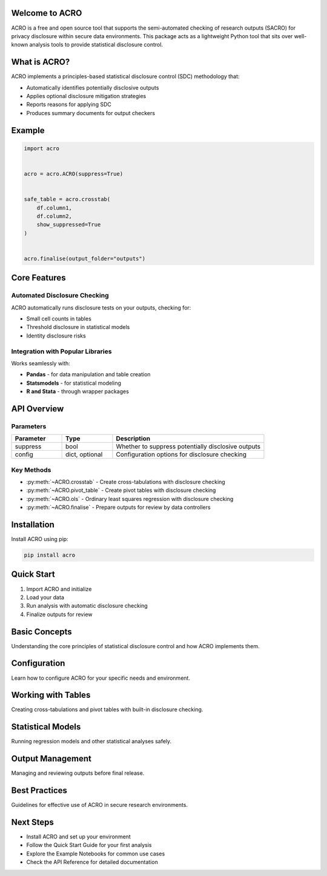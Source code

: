 Welcome to ACRO 
==============================

ACRO is a free and open source tool that supports the semi-automated checking of research outputs (SACRO) for privacy disclosure within secure data environments. This package acts as a lightweight Python tool that sits over well-known analysis tools to provide statistical disclosure control.


What is ACRO?
=============

ACRO implements a principles-based statistical disclosure control (SDC) methodology that:

* Automatically identifies potentially disclosive outputs
* Applies optional disclosure mitigation strategies
* Reports reasons for applying SDC
* Produces summary documents for output checkers

Example
=============

.. code-block:: python

   import acro


   acro = acro.ACRO(suppress=True)

 
   safe_table = acro.crosstab(
       df.column1, 
       df.column2, 
       show_suppressed=True
   )


   acro.finalise(output_folder="outputs")

Core Features
=============

Automated Disclosure Checking
-----------------------------

ACRO automatically runs disclosure tests on your outputs, checking for:

* Small cell counts in tables
* Threshold disclosure in statistical models
* Identity disclosure risks

Integration with Popular Libraries
----------------------------------

Works seamlessly with:

* **Pandas** - for data manipulation and table creation
* **Statsmodels** - for statistical modeling
* **R and Stata** - through wrapper packages

API Overview
============

.. py:class:: ACRO(suppress=True, config=None)

   The main ACRO class provides the interface for all disclosure checking functionality.

   :param suppress: Whether to suppress potentially disclosive outputs
   :type suppress: bool
   :param config: Configuration options for disclosure checking
   :type config: dict, optional

Parameters
----------

.. list-table::
   :header-rows: 1
   :widths: 20 20 60

   * - Parameter
     - Type
     - Description
   * - suppress
     - bool
     - Whether to suppress potentially disclosive outputs
   * - config
     - dict, optional
     - Configuration options for disclosure checking

Key Methods
-----------

* :py:meth:`~ACRO.crosstab` - Create cross-tabulations with disclosure checking
* :py:meth:`~ACRO.pivot_table` - Create pivot tables with disclosure checking
* :py:meth:`~ACRO.ols` - Ordinary least squares regression with disclosure checking
* :py:meth:`~ACRO.finalise` - Prepare outputs for review by data controllers

Installation
============

Install ACRO using pip:

.. code-block:: bash

   pip install acro

Quick Start
===========

1. Import ACRO and initialize
2. Load your data
3. Run analysis with automatic disclosure checking
4. Finalize outputs for review

Basic Concepts
==============

Understanding the core principles of statistical disclosure control and how ACRO implements them.

Configuration
=============

Learn how to configure ACRO for your specific needs and environment.

Working with Tables
===================

Creating cross-tabulations and pivot tables with built-in disclosure checking.

Statistical Models
==================

Running regression models and other statistical analyses safely.

Output Management
=================

Managing and reviewing outputs before final release.

Best Practices
==============

Guidelines for effective use of ACRO in secure research environments.

Next Steps
==========

* Install ACRO and set up your environment
* Follow the Quick Start Guide for your first analysis
* Explore the Example Notebooks for common use cases
* Check the API Reference for detailed documentation